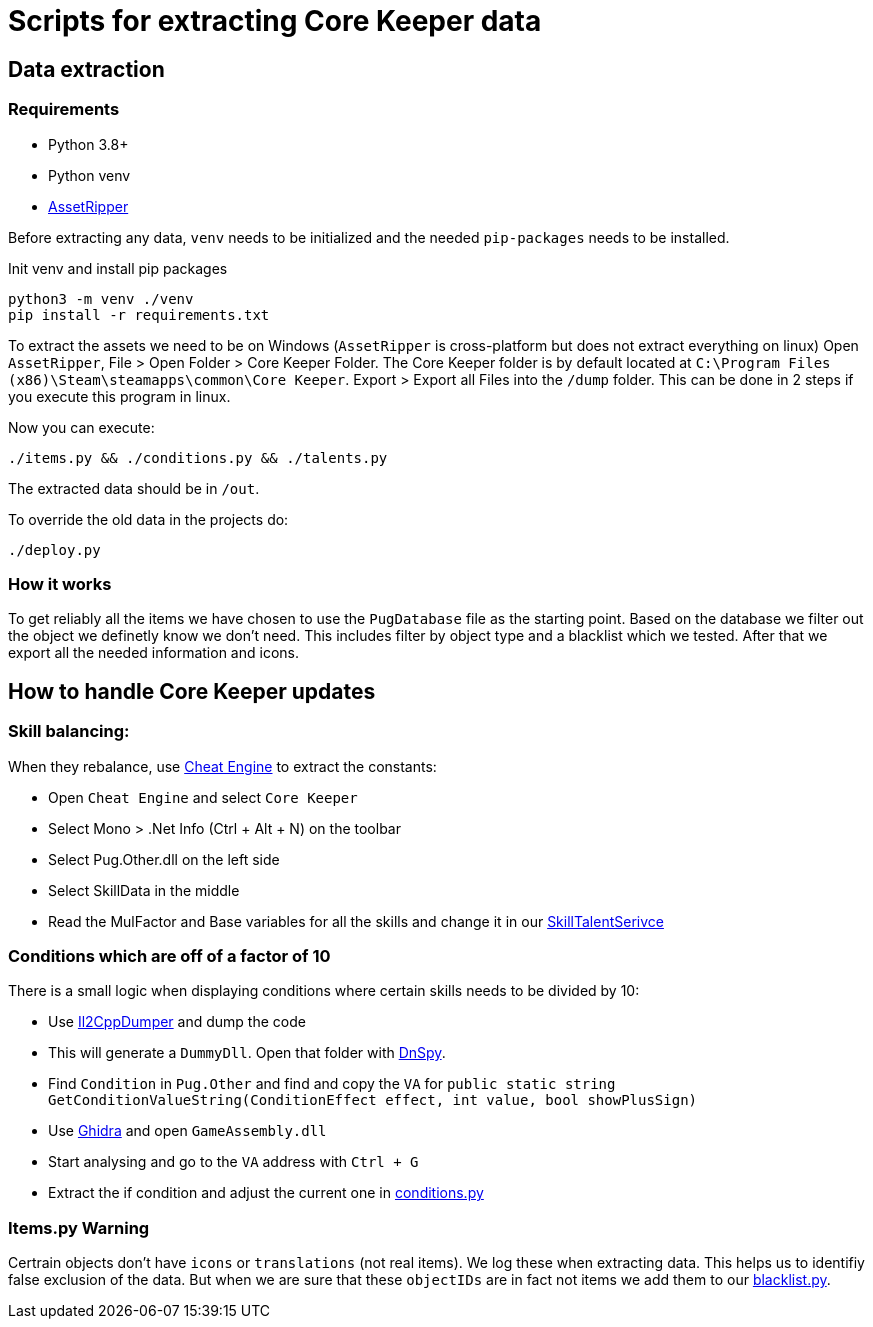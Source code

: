 = Scripts for extracting Core Keeper data

== Data extraction

=== Requirements

* Python 3.8+
* Python venv
* https://github.com/AssetRipper/AssetRipper[AssetRipper]

Before extracting any data, `venv` needs to be initialized and the needed `pip-packages` needs to be installed.

.Init venv and install pip packages
[source,bash]
----
python3 -m venv ./venv
pip install -r requirements.txt
----

To extract the assets we need to be on Windows (`AssetRipper` is cross-platform but does not extract everything on linux)
Open `AssetRipper`, File > Open Folder > Core Keeper Folder.
The Core Keeper folder is by default located at `C:\Program Files (x86)\Steam\steamapps\common\Core Keeper`.
Export > Export all Files into the `/dump` folder. This can be done in 2 steps if you execute this program in linux.

Now you can execute:

[source,bash]
----
./items.py && ./conditions.py && ./talents.py
----

The extracted data should be in `/out`.

To override the old data in the projects do:

[source,bash]
----
./deploy.py
----

=== How it works

To get reliably all the items we have chosen to use the `PugDatabase` file as the starting point.
Based on the database we filter out the object we definetly know we don't need. This includes filter by object type and a blacklist which we tested.
After that we export all the needed information and icons.


== How to handle Core Keeper updates

=== Skill balancing:

When they rebalance, use https://www.cheatengine.org/[Cheat Engine] to extract the constants:

* Open `Cheat Engine` and select `Core Keeper`
* Select Mono > .Net Info (Ctrl + Alt + N) on the toolbar
* Select Pug.Other.dll on the left side
* Select SkillData in the middle
* Read the MulFactor and Base variables for all the skills and change it in our link:../src/app/services/skill-talent.service.ts[SkillTalentSerivce]

=== Conditions which are off of a factor of 10

There is a small logic when displaying conditions where certain skills needs to be divided by 10:

* Use https://github.com/Perfare/Il2CppDumper[Il2CppDumper] and dump the code
* This will generate a `DummyDll`. Open that folder with https://github.com/dnSpy/dnSpy[DnSpy].
* Find `Condition` in `Pug.Other` and find and copy the `VA` for `public static string GetConditionValueString(ConditionEffect effect, int value, bool showPlusSign)`
* Use https://github.com/NationalSecurityAgency/ghidra[Ghidra] and open `GameAssembly.dll`
* Start analysing and go to the `VA` address with `Ctrl + G`
* Extract the if condition and adjust the current one in link:./conditions.py[conditions.py]

=== Items.py Warning

Certrain objects don't have `icons` or `translations` (not real items). We log these when extracting data. This helps us to identifiy false exclusion of the data. But when we are sure that these `objectIDs` are in fact not items we add them to our link:./blacklist.py[blacklist.py].
